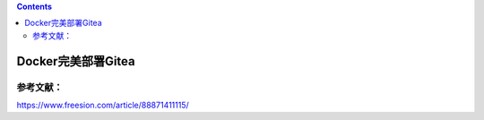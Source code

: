.. contents::
   :depth: 3
..

Docker完美部署Gitea
===================

参考文献：
----------

https://www.freesion.com/article/88871411115/
